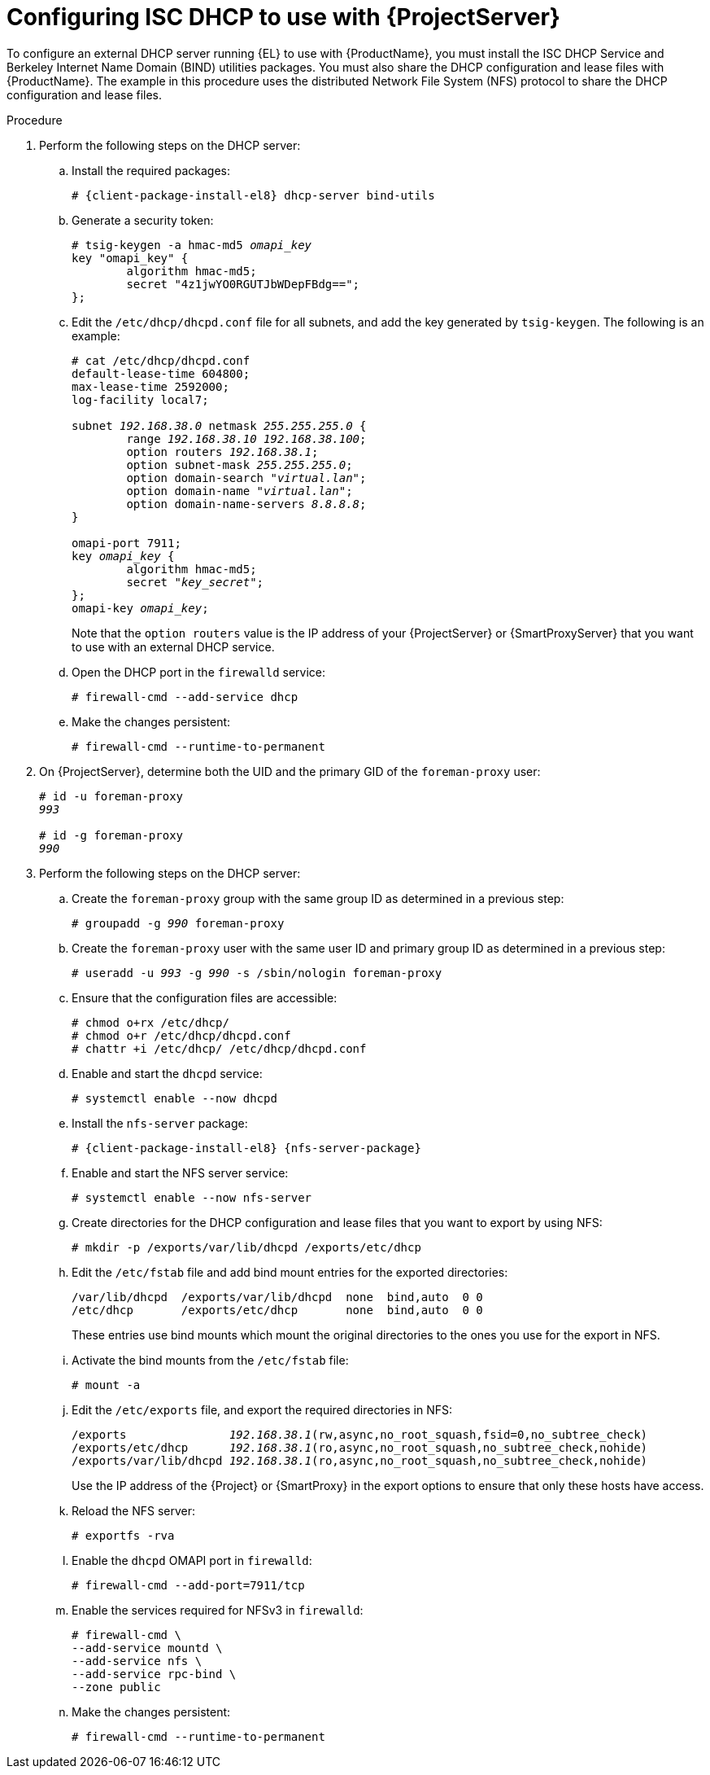 [id="configuring-isc-dhcp-to-use-with-server"]
= Configuring ISC DHCP to use with {ProjectServer}

To configure an external DHCP server running {EL} to use with {ProductName}, you must install the ISC DHCP Service and Berkeley Internet Name Domain (BIND) utilities packages.
You must also share the DHCP configuration and lease files with {ProductName}.
The example in this procedure uses the distributed Network File System (NFS) protocol to share the DHCP configuration and lease files.

ifdef::foreman-deb[]
[NOTE]
====
This procedure describes how to run a remote ISC DHCP server on {EL} 9.
====
endif::[]

.Procedure
. Perform the following steps on the DHCP server:
.. Install the required packages:
+
[options="nowrap" subs="+quotes,attributes"]
----
# {client-package-install-el8} dhcp-server bind-utils
----
.. Generate a security token:
+
[options="nowrap" subs="+quotes"]
----
# tsig-keygen -a hmac-md5 _omapi_key_
key "omapi_key" {
	algorithm hmac-md5;
	secret "4z1jwYO0RGUTJbWDepFBdg==";
};
----
.. Edit the `/etc/dhcp/dhcpd.conf` file for all subnets, and add the key generated by `tsig-keygen`.
The following is an example:
+
[options="nowrap" subs="+quotes"]
----
# cat /etc/dhcp/dhcpd.conf
default-lease-time 604800;
max-lease-time 2592000;
log-facility local7;

subnet _192.168.38.0_ netmask _255.255.255.0_ {
	range _192.168.38.10 192.168.38.100_;
	option routers _192.168.38.1_;
	option subnet-mask _255.255.255.0_;
	option domain-search "_virtual.lan_";
	option domain-name "_virtual.lan_";
	option domain-name-servers _8.8.8.8_;
}

omapi-port 7911;
key _omapi_key_ {
	algorithm hmac-md5;
	secret "_key_secret_";
};
omapi-key _omapi_key_;
----
+
Note that the `option routers` value is the IP address of your {ProjectServer} or {SmartProxyServer} that you want to use with an external DHCP service.
.. Open the DHCP port in the `firewalld` service:
+
[options="nowrap"]
----
# firewall-cmd --add-service dhcp
----
.. Make the changes persistent:
+
[options="nowrap"]
----
# firewall-cmd --runtime-to-permanent
----
. On {ProjectServer}, determine both the UID and the primary GID of the `foreman-proxy` user:
+
[options="nowrap" subs="+quotes"]
----
# id -u foreman-proxy
_993_

# id -g foreman-proxy
_990_
----
. Perform the following steps on the DHCP server:
.. Create the `foreman-proxy` group with the same group ID as determined in a previous step:
+
[options="nowrap" subs="+quotes"]
----
# groupadd -g _990_ foreman-proxy
----
.. Create the `foreman-proxy` user with the same user ID and primary group ID as determined in a previous step:
+
[options="nowrap" subs="+quotes"]
----
# useradd -u _993_ -g _990_ -s /sbin/nologin foreman-proxy
----
.. Ensure that the configuration files are accessible:
+
[options="nowrap"]
----
# chmod o+rx /etc/dhcp/
# chmod o+r /etc/dhcp/dhcpd.conf
# chattr +i /etc/dhcp/ /etc/dhcp/dhcpd.conf
----
.. Enable and start the `dhcpd` service:
+
[options="nowrap"]
----
# systemctl enable --now dhcpd
----
.. Install the `nfs-server` package:
+
[options="nowrap" subs="+quotes,attributes"]
----
# {client-package-install-el8} {nfs-server-package}
----
.. Enable and start the NFS server service:
+
[options="nowrap" subs="+quotes,attributes"]
----
# systemctl enable --now nfs-server
----
.. Create directories for the DHCP configuration and lease files that you want to export by using NFS:
+
[options="nowrap"]
----
# mkdir -p /exports/var/lib/dhcpd /exports/etc/dhcp
----
.. Edit the `/etc/fstab` file and add bind mount entries for the exported directories:
+
[options="nowrap"]
----
/var/lib/dhcpd  /exports/var/lib/dhcpd  none  bind,auto  0 0
/etc/dhcp       /exports/etc/dhcp       none  bind,auto  0 0
----
+
These entries use bind mounts which mount the original directories to the ones you use for the export in NFS.
.. Activate the bind mounts from the `/etc/fstab` file:
+
[options="nowrap"]
----
# mount -a
----
.. Edit the `/etc/exports` file, and export the required directories in NFS:
+
[options="nowrap" subs="+quotes"]
----
/exports               _192.168.38.1_(rw,async,no_root_squash,fsid=0,no_subtree_check)
/exports/etc/dhcp      _192.168.38.1_(ro,async,no_root_squash,no_subtree_check,nohide)
/exports/var/lib/dhcpd _192.168.38.1_(ro,async,no_root_squash,no_subtree_check,nohide)
----
+
Use the IP address of the {Project} or {SmartProxy} in the export options to ensure that only these hosts have access. 
.. Reload the NFS server:
+
[options="nowrap"]
----
# exportfs -rva
----
.. Enable the `dhcpd` OMAPI port in `firewalld`:
+
[options="nowrap"]
----
# firewall-cmd --add-port=7911/tcp
----
.. Enable the services required for NFSv3 in `firewalld`:
+
[options="nowrap"]
----
# firewall-cmd \
--add-service mountd \
--add-service nfs \
--add-service rpc-bind \
--zone public
----
.. Make the changes persistent:
+
[options="nowrap"]
----
# firewall-cmd --runtime-to-permanent
----
